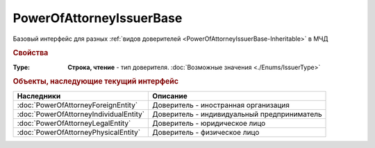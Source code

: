 PowerOfAttorneyIssuerBase
=========================

Базовый интерфейс для разных :ref:`видов доверителей <PowerOfAttorneyIssuerBase-Inheritable>` в МЧД


.. rubric:: Свойства

:Type:
    **Строка, чтение** - тип доверителя. :doc:`Возможные значения <./Enums/IssuerType>`


.. rubric:: Объекты, наследующие текущий интерфейс

.. _PowerOfAttorneyIssuerBase-Inheritable:


====================================== ===========================================
Наследники                             Описание
====================================== ===========================================
:doc:`PowerOfAttorneyForeignEntity`    Доверитель - иностранная организация
:doc:`PowerOfAttorneyIndividualEntity` Доверитель - индивидуальный предприниматель
:doc:`PowerOfAttorneyLegalEntity`      Доверитель - юридическое лицо
:doc:`PowerOfAttorneyPhysicalEntity`   Доверитель - физическое лицо
====================================== ===========================================